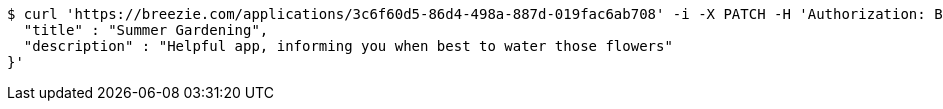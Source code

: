 [source,bash]
----
$ curl 'https://breezie.com/applications/3c6f60d5-86d4-498a-887d-019fac6ab708' -i -X PATCH -H 'Authorization: Bearer: 0b79bab50daca910b000d4f1a2b675d604257e42' -H 'Content-Type: application/json' -d '{
  "title" : "Summer Gardening",
  "description" : "Helpful app, informing you when best to water those flowers"
}'
----
